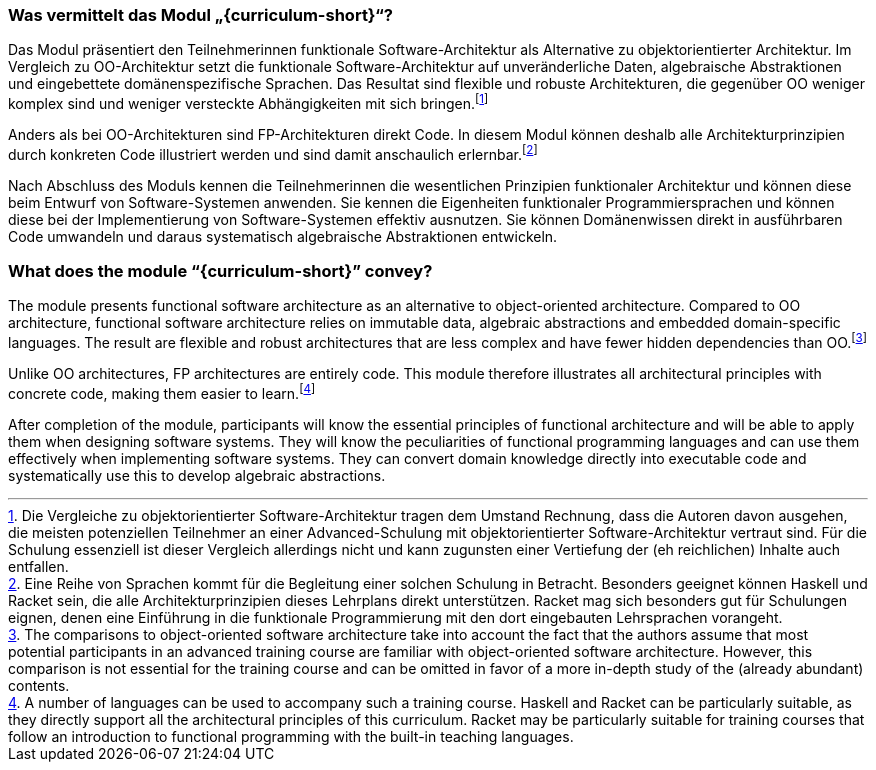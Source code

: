// tag::DE[]
=== Was vermittelt das Modul „{curriculum-short}“?

Das Modul präsentiert den Teilnehmerinnen funktionale
Software-Architektur als Alternative zu objektorientierter Architektur.
Im Vergleich zu OO-Architektur setzt die funktionale
Software-Architektur auf unveränderliche Daten, algebraische
Abstraktionen und eingebettete domänenspezifische Sprachen. Das Resultat
sind flexible und robuste Architekturen, die gegenüber OO weniger
komplex sind und weniger versteckte Abhängigkeiten mit sich
bringen.footnote:[Die Vergleiche zu objektorientierter
Software-Architektur tragen dem Umstand Rechnung, dass die Autoren davon
ausgehen, die meisten potenziellen Teilnehmer an einer Advanced-Schulung
mit objektorientierter Software-Architektur vertraut sind. Für die
Schulung essenziell ist dieser Vergleich allerdings nicht und kann
zugunsten einer Vertiefung der (eh reichlichen) Inhalte auch entfallen.]

Anders als bei OO-Architekturen sind FP-Architekturen direkt Code. In
diesem Modul können deshalb alle Architekturprinzipien durch konkreten
Code illustriert werden und sind damit anschaulich
erlernbar.footnote:[Eine Reihe von Sprachen kommt für die Begleitung
einer solchen Schulung in Betracht. Besonders geeignet können Haskell
und Racket sein, die alle Architekturprinzipien dieses Lehrplans direkt
unterstützen. Racket mag sich besonders gut für Schulungen eignen, denen
eine Einführung in die funktionale Programmierung mit den dort
eingebauten Lehrsprachen vorangeht.]

Nach Abschluss des Moduls kennen die Teilnehmerinnen die wesentlichen
Prinzipien funktionaler Architektur und können diese beim Entwurf von
Software-Systemen anwenden. Sie kennen die Eigenheiten funktionaler
Programmiersprachen und können diese bei der Implementierung von
Software-Systemen effektiv ausnutzen. Sie können Domänenwissen direkt in
ausführbaren Code umwandeln und daraus systematisch algebraische
Abstraktionen entwickeln.
// end::DE[]

// tag::EN[]
=== What does the module “{curriculum-short}” convey?

The module presents functional software architecture as an alternative
to object-oriented architecture. Compared to OO architecture, functional
software architecture relies on immutable data, algebraic abstractions
and embedded domain-specific languages. The result are flexible and
robust architectures that are less complex and have fewer hidden
dependencies than OO.footnote:[The comparisons to object-oriented
software architecture take into account the fact that the authors assume
that most potential participants in an advanced training course are
familiar with object-oriented software architecture. However, this
comparison is not essential for the training course and can be omitted
in favor of a more in-depth study of the (already abundant) contents.]

Unlike OO architectures, FP architectures are entirely code. This module
therefore illustrates all architectural principles with concrete code,
making them easier to learn.footnote:[A number of languages can be used
to accompany such a training course. Haskell and Racket can be
particularly suitable, as they directly support all the architectural
principles of this curriculum. Racket may be particularly suitable for
training courses that follow an introduction to functional programming
with the built-in teaching languages.]

After completion of the module, participants will know the essential
principles of functional architecture and will be able to apply them
when designing software systems. They will know the peculiarities of
functional programming languages and can use them effectively when
implementing software systems. They can convert domain knowledge
directly into executable code and systematically use this to develop
algebraic abstractions.
// end::EN[]

